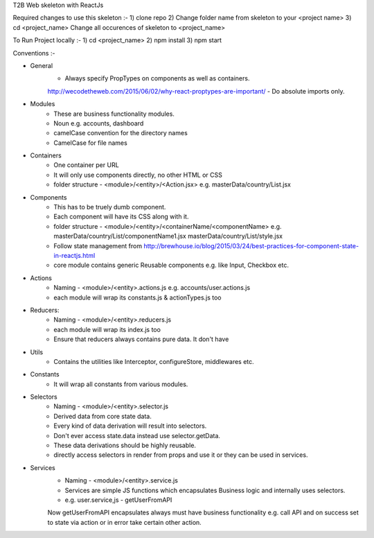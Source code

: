 T2B Web skeleton with ReactJs

Required changes to use this skeleton :-
1) clone repo
2) Change folder name from skeleton to your <project name>
3) cd <project_name> Change all occurences of skeleton to <project_name>

To Run Project locally :- 
1) cd <project_name>
2) npm install
3) npm start

Conventions :-

* General
	- Always specify PropTypes on components as well as containers.
	http://wecodetheweb.com/2015/06/02/why-react-proptypes-are-important/
	- Do absolute imports only.

* Modules 
	- These are business functionality modules.
	- Noun e.g. accounts, dashboard
	- camelCase convention for the directory names
	- CamelCase for file names

* Containers
	- One container per URL
	- It will only use components directly, no other HTML or CSS
	- folder structure - <module>/<entity>/<Action.jsx> e.g. masterData/country/List.jsx

* Components
	- This has to be truely dumb component.
	- Each component will have its CSS along with it.
	- folder structure - <module>/<entity>/<containerName/<componentName>
	  e.g. masterData/country/List/componentName1.jsx
	  masterData/country/List/style.jsx
	- Follow state management from
	  http://brewhouse.io/blog/2015/03/24/best-practices-for-component-state-in-reactjs.html
	- core module contains generic Reusable components e.g. like Input, Checkbox etc.

* Actions
	- Naming - <module>/<entity>.actions.js
	  e.g. accounts/user.actions.js
	- each module will wrap its constants.js & actionTypes.js too

* Reducers:
	- Naming - <module>/<entity>.reducers.js
	- each module will wrap its index.js too
	- Ensure that reducers always contains pure data. It don't have 

* Utils
	- Contains the utilities like Interceptor, configureStore, middlewares etc.

* Constants
	- It will wrap all constants from various modules.

* Selectors
	- Naming - <module>/<entity>.selector.js
	- Derived data from core state data.
	- Every kind of data derivation will result into selectors.
	- Don't ever access state.data instead use selector.getData.
	- These data derivations should be highly reusable.
	- directly access selectors in render from props and use it or they can be used in services.

* Services
	- Naming - <module>/<entity>.service.js
	- Services are simple JS functions which encapsulates Business logic and internally uses selectors.
	- e.g. user.service,js - getUserFromAPI
	Now getUserFromAPI encapsulates always must have business functionality e.g. call API and on success set to state via action or in error take certain other action.
